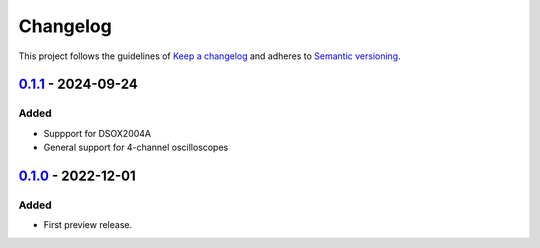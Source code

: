 *********
Changelog
*********

This project follows the guidelines of `Keep a changelog`_ and adheres to
`Semantic versioning`_.

.. _Keep a changelog: http://keepachangelog.com/
.. _Semantic versioning: https://semver.org/


`0.1.1`_ - 2024-09-24
=====================

Added
-----
* Suppport for DSOX2004A
* General support for 4-channel oscilloscopes


`0.1.0`_ - 2022-12-01
=====================

Added
-----
* First preview release.


.. _Unreleased: https://github.com/emtpb/keysightosc
.. _0.1.0: https://github.com/emtpb/keysightosc/releases/tag/0.1.0
.. _0.1.1: https://github.com/emtpb/keysightosc/releases/tag/0.1.1

